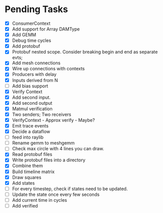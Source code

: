 * Pending Tasks
- [X] ConsumerContext
- [X] Add support for Array DAMType
- [X] Add GEMM
- [X] Debug time cycles
- [X] Add protobuf
- [X] Protobuf nested scope. Consider breaking begin and end as separate evts;
- [X] Add mesh connections
- [X] Wire up connections with contexts
- [X] Producers with delay
- [X] Inputs derived from N
- [ ] Add bias support
- [X] Verify Context
- [X] Add second input.
- [X] Add second output
- [X] Matmul verification
- [X] Two senders; Two receivers
- [X] VerifyContext - Approx verify - Maybe?
- [X] Emit trace events
- [X] Decide a dataflow
- [ ] feed into raylib
- [ ] Rename gemm to meshgemm
- [ ] Check max circle with 4 lines you can draw.
- [X] Read protobuf files
- [X] Write protobuf files into a directory
- [X] Combine them
- [X] Build timeline matrix
- [X] Draw squares
- [X] Add states
- [ ] For every timestep, check if states need to be updated.
- [ ] Update the state once every few seconds
- [ ] Add current time in cycles
- [ ] Add verified
